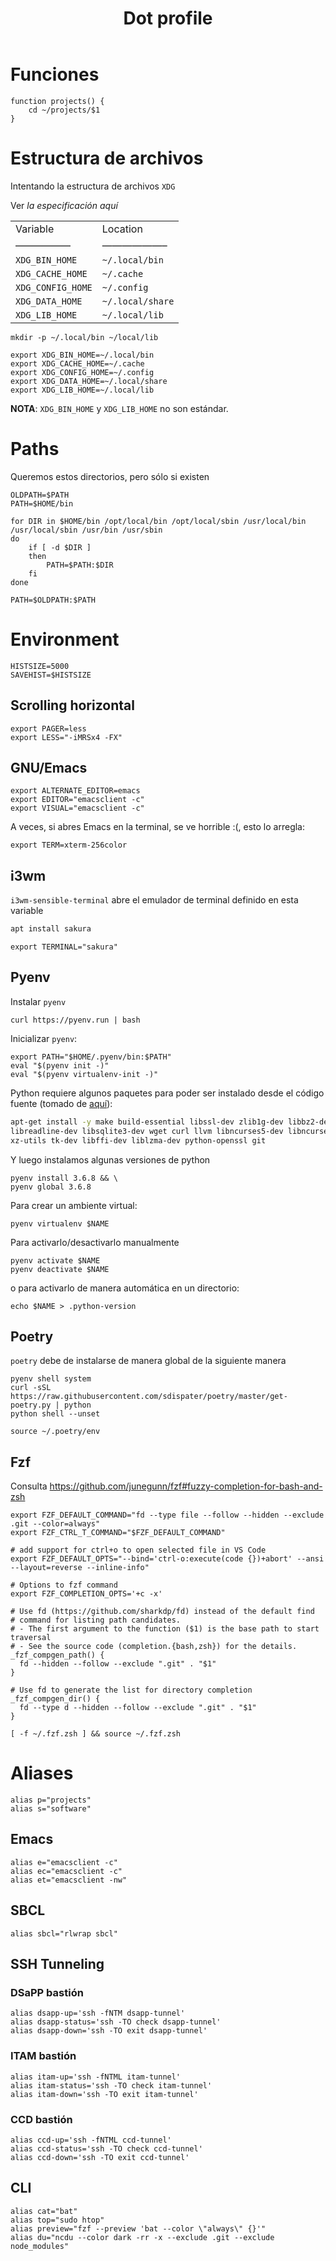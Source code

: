 #+TITLE: Dot profile
#+AUTHOR: Adolfo De Unánue
#+EMAIL:  nanounanue@gmail.com
#+DESCRIPTION: Configuración global para el shell
#+PROPERTY: header-args:shell :tangle ~/.profile :shebang #!/bin/sh :comments org
#+PROPERTY:    header-args        :results silent   :eval no-export   :comments org
#+OPTIONS:     num:nil toc:nil todo:nil tasks:nil tags:nil
#+OPTIONS:     skip:nil author:nil email:nil creator:nil timestamp:nil
#+INFOJS_OPT:  view:nil toc:nil ltoc:t mouse:underline buttons:0 path:http://orgmode.org/org-info.js


* Funciones

#+BEGIN_SRC shell
function projects() {
    cd ~/projects/$1
}
#+END_SRC


* Estructura de archivos

Intentando la estructura de archivos =XDG=

Ver [[(https://specifications.freedesktop.org/basedir-spec/basedir-spec-latest.html][la especificación aquí]]

| Variable          | Location             |
| ----------------- | -------------------- |
| =XDG_BIN_HOME=      | =~/.local/bin=         |
| =XDG_CACHE_HOME=    | =~/.cache=             |
| =XDG_CONFIG_HOME=   | =~/.config=            |
| =XDG_DATA_HOME=     | =~/.local/share=       |
| =XDG_LIB_HOME=      | =~/.local/lib=         |

#+BEGIN_SRC shell :tangle no
mkdir -p ~/.local/bin ~/local/lib
#+END_SRC

#+BEGIN_SRC shell :tangle no
export XDG_BIN_HOME=~/.local/bin
export XDG_CACHE_HOME=~/.cache
export XDG_CONFIG_HOME=~/.config
export XDG_DATA_HOME=~/.local/share
export XDG_LIB_HOME=~/.local/lib
#+END_SRC

*NOTA*: =XDG_BIN_HOME= y =XDG_LIB_HOME= no son estándar.


* Paths

Queremos estos directorios, pero sólo si existen

#+BEGIN_SRC shell
OLDPATH=$PATH
PATH=$HOME/bin

for DIR in $HOME/bin /opt/local/bin /opt/local/sbin /usr/local/bin /usr/local/sbin /usr/bin /usr/sbin
do
    if [ -d $DIR ]
    then
        PATH=$PATH:$DIR
    fi
done

PATH=$OLDPATH:$PATH
#+END_SRC

* Environment

#+BEGIN_SRC shell
HISTSIZE=5000
SAVEHIST=$HISTSIZE
#+END_SRC

** Scrolling horizontal

 #+BEGIN_SRC shell
export PAGER=less
export LESS="-iMRSx4 -FX"
 #+END_SRC



** GNU/Emacs

#+BEGIN_SRC shell
export ALTERNATE_EDITOR=emacs
export EDITOR="emacsclient -c"
export VISUAL="emacsclient -c"
#+END_SRC

A veces, si abres Emacs en la terminal, se ve horrible :(, esto lo arregla:

#+BEGIN_SRC shell
export TERM=xterm-256color
#+END_SRC

** i3wm

=i3wm-sensible-terminal= abre el emulador de terminal definido en esta variable

#+BEGIN_SRC sh :tangle no :dir /sudo::
apt install sakura
#+END_SRC


#+BEGIN_SRC shell
export TERMINAL="sakura"
#+END_SRC

** Pyenv

Instalar =pyenv=

#+BEGIN_SRC shell :tangle no
curl https://pyenv.run | bash
#+END_SRC

Inicializar =pyenv=:

#+BEGIN_SRC shell
export PATH="$HOME/.pyenv/bin:$PATH"
eval "$(pyenv init -)"
eval "$(pyenv virtualenv-init -)"
#+END_SRC

Python requiere algunos paquetes para poder ser instalado desde el
código fuente (tomado de [[https://github.com/pyenv/pyenv/wiki/Common-build-problems][aquí]]):

#+BEGIN_SRC sh :tangle no :dir /sudo::
apt-get install -y make build-essential libssl-dev zlib1g-dev libbz2-dev \
libreadline-dev libsqlite3-dev wget curl llvm libncurses5-dev libncursesw5-dev \
xz-utils tk-dev libffi-dev liblzma-dev python-openssl git
#+END_SRC


Y luego instalamos algunas versiones de python


#+BEGIN_SRC shell :tangle no
pyenv install 3.6.8 && \
pyenv global 3.6.8
#+END_SRC


Para crear un ambiente virtual:

#+BEGIN_SRC shell:tangle no
pyenv virtualenv $NAME
#+END_SRC

Para activarlo/desactivarlo manualmente

#+BEGIN_SRC shell:tangle no
pyenv activate $NAME
pyenv deactivate $NAME
#+END_SRC

o para activarlo de manera automática en un directorio:

#+BEGIN_SRC shell:tangle no
echo $NAME > .python-version
#+END_SRC

** Poetry

=poetry= debe de instalarse de manera global de la siguiente manera

#+begin_src shell :tangle no
pyenv shell system
curl -sSL https://raw.githubusercontent.com/sdispater/poetry/master/get-poetry.py | python
python shell --unset
#+end_src

#+begin_src shell
source ~/.poetry/env
#+end_src

** Fzf

Consulta https://github.com/junegunn/fzf#fuzzy-completion-for-bash-and-zsh

#+BEGIN_SRC shell
export FZF_DEFAULT_COMMAND="fd --type file --follow --hidden --exclude .git --color=always"
export FZF_CTRL_T_COMMAND="$FZF_DEFAULT_COMMAND"
#+END_SRC

#+BEGIN_SRC shell
# add support for ctrl+o to open selected file in VS Code
export FZF_DEFAULT_OPTS="--bind='ctrl-o:execute(code {})+abort' --ansi --layout=reverse --inline-info"
#+END_SRC


#+BEGIN_SRC shell
# Options to fzf command
export FZF_COMPLETION_OPTS='+c -x'

# Use fd (https://github.com/sharkdp/fd) instead of the default find
# command for listing path candidates.
# - The first argument to the function ($1) is the base path to start traversal
# - See the source code (completion.{bash,zsh}) for the details.
_fzf_compgen_path() {
  fd --hidden --follow --exclude ".git" . "$1"
}

# Use fd to generate the list for directory completion
_fzf_compgen_dir() {
  fd --type d --hidden --follow --exclude ".git" . "$1"
}
#+END_SRC

#+BEGIN_SRC shell
[ -f ~/.fzf.zsh ] && source ~/.fzf.zsh
#+END_SRC

* Aliases

#+BEGIN_SRC shell
alias p="projects"
alias s="software"
#+END_SRC

** Emacs

 #+BEGIN_SRC shell
alias e="emacsclient -c"
alias ec="emacsclient -c"
alias et="emacsclient -nw"
 #+END_SRC

** SBCL
#+BEGIN_SRC shell
alias sbcl="rlwrap sbcl"
#+END_SRC

** SSH Tunneling 

*** DSaPP bastión                                              :deprecated:

  #+BEGIN_SRC shell
  alias dsapp-up='ssh -fNTM dsapp-tunnel'
  alias dsapp-status='ssh -TO check dsapp-tunnel'
  alias dsapp-down='ssh -TO exit dsapp-tunnel'
  #+END_SRC

*** ITAM bastión
#+begin_src shell
  alias itam-up='ssh -fNTML itam-tunnel'
  alias itam-status='ssh -TO check itam-tunnel'
  alias itam-down='ssh -TO exit itam-tunnel'
#+end_src

*** CCD bastión

#+begin_src shell
  alias ccd-up='ssh -fNTML ccd-tunnel'
  alias ccd-status='ssh -TO check ccd-tunnel'
  alias ccd-down='ssh -TO exit ccd-tunnel'
#+end_src

** CLI

#+BEGIN_SRC shell
alias cat="bat"
alias top="sudo htop"
alias preview="fzf --preview 'bat --color \"always\" {}'"
alias du="ncdu --color dark -rr -x --exclude .git --exclude node_modules"
#+END_SRC
